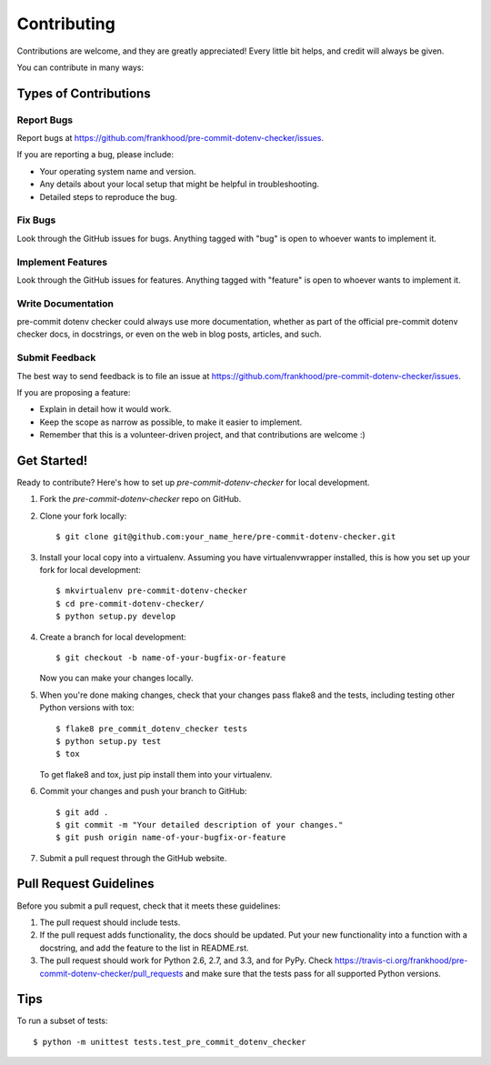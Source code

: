 ============
Contributing
============

Contributions are welcome, and they are greatly appreciated! Every
little bit helps, and credit will always be given. 

You can contribute in many ways:

Types of Contributions
----------------------

Report Bugs
~~~~~~~~~~~

Report bugs at https://github.com/frankhood/pre-commit-dotenv-checker/issues.

If you are reporting a bug, please include:

* Your operating system name and version.
* Any details about your local setup that might be helpful in troubleshooting.
* Detailed steps to reproduce the bug.

Fix Bugs
~~~~~~~~

Look through the GitHub issues for bugs. Anything tagged with "bug"
is open to whoever wants to implement it.

Implement Features
~~~~~~~~~~~~~~~~~~

Look through the GitHub issues for features. Anything tagged with "feature"
is open to whoever wants to implement it.

Write Documentation
~~~~~~~~~~~~~~~~~~~

pre-commit dotenv checker could always use more documentation, whether as part of the 
official pre-commit dotenv checker docs, in docstrings, or even on the web in blog posts,
articles, and such.

Submit Feedback
~~~~~~~~~~~~~~~

The best way to send feedback is to file an issue at https://github.com/frankhood/pre-commit-dotenv-checker/issues.

If you are proposing a feature:

* Explain in detail how it would work.
* Keep the scope as narrow as possible, to make it easier to implement.
* Remember that this is a volunteer-driven project, and that contributions
  are welcome :)

Get Started!
------------

Ready to contribute? Here's how to set up `pre-commit-dotenv-checker` for local development.

1. Fork the `pre-commit-dotenv-checker` repo on GitHub.
2. Clone your fork locally::

    $ git clone git@github.com:your_name_here/pre-commit-dotenv-checker.git

3. Install your local copy into a virtualenv. Assuming you have virtualenvwrapper installed, this is how you set up your fork for local development::

    $ mkvirtualenv pre-commit-dotenv-checker
    $ cd pre-commit-dotenv-checker/
    $ python setup.py develop

4. Create a branch for local development::

    $ git checkout -b name-of-your-bugfix-or-feature

   Now you can make your changes locally.

5. When you're done making changes, check that your changes pass flake8 and the
   tests, including testing other Python versions with tox::

        $ flake8 pre_commit_dotenv_checker tests
        $ python setup.py test
        $ tox

   To get flake8 and tox, just pip install them into your virtualenv. 

6. Commit your changes and push your branch to GitHub::

    $ git add .
    $ git commit -m "Your detailed description of your changes."
    $ git push origin name-of-your-bugfix-or-feature

7. Submit a pull request through the GitHub website.

Pull Request Guidelines
-----------------------

Before you submit a pull request, check that it meets these guidelines:

1. The pull request should include tests.
2. If the pull request adds functionality, the docs should be updated. Put
   your new functionality into a function with a docstring, and add the
   feature to the list in README.rst.
3. The pull request should work for Python 2.6, 2.7, and 3.3, and for PyPy. Check 
   https://travis-ci.org/frankhood/pre-commit-dotenv-checker/pull_requests
   and make sure that the tests pass for all supported Python versions.

Tips
----

To run a subset of tests::

    $ python -m unittest tests.test_pre_commit_dotenv_checker
